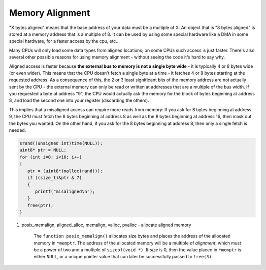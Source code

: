 ****************
Memory Alignment
****************

"X bytes aligned" means that the base address of your data must be a multiple of X.
An object that is "8 bytes aligned" is stored at a memory address that is a multiple of 8.
It can be used by using some special hardware like a DMA in some special hardware,
for a faster access by the cpu, etc...

Many CPUs will only load some data types from aligned locations; on some CPUs such access
is just faster. There's also several other possible reasons for using memory alignment - without
seeing the code it's hard to say why.

Aligned access is faster because **the external bus to memory is not a single byte wide** - it is
typically 4 or 8 bytes wide (or even wider). This means that the CPU doesn't fetch a single byte
at a time - it fetches 4 or 8 bytes starting at the requested address. As a consequence of this,
the 2 or 3 least significant bits of the memory address are not actually sent by the CPU - the
external memory can only be read or written at addresses that are a multiple of the bus width.
If you requested a byte at address "9", the CPU would actually ask the memory for the block of
bytes beginning at address 8, and load the second one into your register (discarding the others).

This implies that a misaligned access can require more reads from memory: If you ask for 8 bytes
beginning at address 9, the CPU must fetch the 8 bytes beginning at address 8 as well as the 8 bytes
beginning at address 16, then mask out the bytes you wanted. On the other hand, if you ask for the 8
bytes beginning at address 8, then only a single fetch is needed.

.. code-block:: c

    srand((unsigned int)time(NULL));
    uint8* ptr = NULL;
    for (int i=0; i<10; i++)
    {
       ptr = (uint8*)malloc(rand());
       if ((size_t)&ptr & 7)
       {
          printf("misaligned\n");
       }
       free(ptr);
    }

#. posix_memalign, aligned_alloc, memalign, valloc, pvalloc - allocate aligned memory

    The ``function posix_memalign()`` allocates size bytes and places the address of the
    allocated memory in ``*memptr``. The address of the allocated memory will be a multiple
    of *alignment*, which must be a power of two and a multiple of ``sizeof(void *)``. If *size* is 0,
    then  the value placed in ``*memptr`` is either ``NULL``, or a unique pointer value that
    can later be successfully passed to ``free(3)``.

